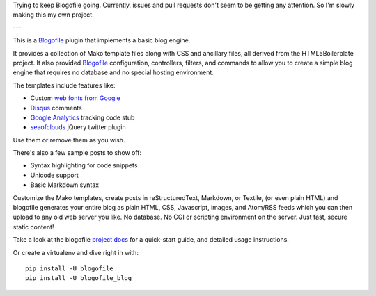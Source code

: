 Trying to keep Blogofile going. Currently, issues and pull requests don't seem to be getting any attention. So I'm slowly making this my own project.

---

This is a Blogofile_ plugin that implements a basic blog engine.

.. _Blogofile: http://www.blogofile.com/

It provides a collection of Mako template files along with CSS and ancillary
files,
all derived from the HTML5Boilerplate project.
It also provided Blogofile_ configuration, controllers, filters, and commands
to allow you to create a simple blog engine that requires no database
and no special hosting environment.

The templates include features like:

* Custom `web fonts from Google`_
* Disqus_ comments
* `Google Analytics`_ tracking code stub
* seaofclouds_ jQuery twitter plugin

.. _web fonts from Google: http://www.google.com/webfonts/
.. _Disqus: http://disqus.com/
.. _Google Analytics: http://www.google.com/analytics/
.. _seaofclouds: http://tweet.seaofclouds.com/

Use them or remove them as you wish.

There's also a few sample posts to show off:

* Syntax highlighting for code snippets
* Unicode support
* Basic Markdown syntax

Customize the Mako templates,
create posts in reStructuredText, Markdown, or Textile, (or even plain HTML)
and blogofile generates your entire blog as
plain HTML, CSS, Javascript, images, and Atom/RSS feeds
which you can then upload to any old web server you like.
No database.
No CGI or scripting environment on the server.
Just fast, secure static content!

Take a look at the blogofile `project docs`_ for a quick-start guide,
and detailed usage instructions.

Or create a virtualenv and dive right in with::

  pip install -U blogofile
  pip install -U blogofile_blog

.. _project docs: http://blogofile.readthedocs.org/en/latest/
